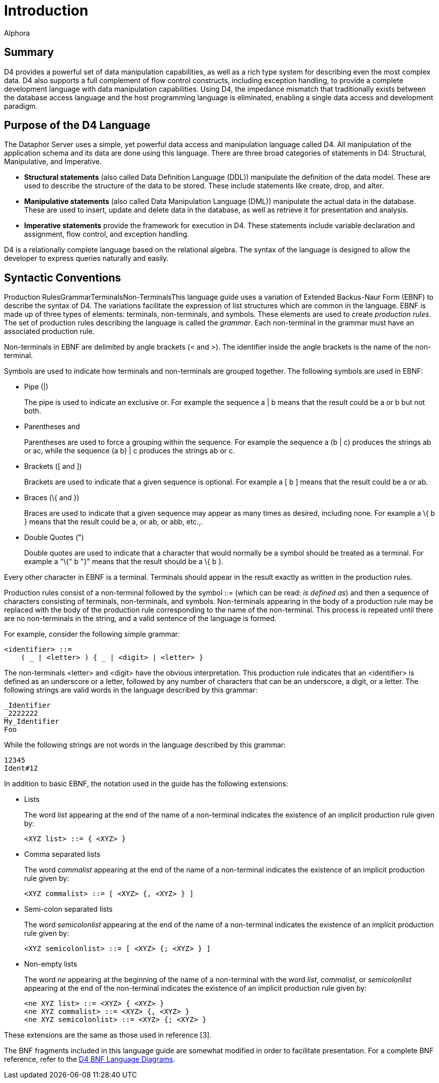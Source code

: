 = Introduction
:author: Alphora
:doctype: book

:data-uri:
:lang: en
:encoding: iso-8859-1

[[D4LGIntroduction]]
== Summary

D4 provides a powerful set of data manipulation capabilities, as well as
a rich type system for describing even the most complex data. D4 also
supports a full complement of flow control constructs, including
exception handling, to provide a complete development language with data
manipulation capabilities. Using D4, the impedance mismatch that
traditionally exists between the database access language and the host
programming language is eliminated, enabling a single data access and
development paradigm.

[[D4LGIntroduction-PurposeoftheD4Language]]
== Purpose of the D4 Language

The Dataphor Server uses a simple, yet powerful data access and
manipulation language called D4. All manipulation of the application
schema and its data are done using this language. There are three broad
categories of statements in D4: Structural, Manipulative, and
Imperative.

* *Structural statements* (also called Data Definition Language (DDL))
manipulate the definition of the data model. These are used to describe
the structure of the data to be stored. These include statements like
create, drop, and alter.
* *Manipulative statements* (also called Data Manipulation Language
(DML)) manipulate the actual data in the database. These are used to
insert, update and delete data in the database, as well as retrieve it
for presentation and analysis.
* *Imperative statements* provide the framework for execution in D4.
These statements include variable declaration and assignment, flow
control, and exception handling.

D4 is a relationally complete language based on the relational algebra.
The syntax of the language is designed to allow the developer to express
queries naturally and easily.

[[D4LGIntroduction-SyntacticConventions]]
== Syntactic Conventions

Production RulesGrammarTerminalsNon-TerminalsThis language guide uses a
variation of Extended Backus-Naur Form (EBNF) to describe the syntax of
D4. The variations facilitate the expression of list structures which
are common in the language. EBNF is made up of three types of elements:
terminals, non-terminals, and symbols. These elements are used to create
__production rules__. The set of production rules describing the
language is called the __grammar__. Each non-terminal in the grammar
must have an associated production rule.

Non-terminals in EBNF are delimited by angle brackets (< and >). The
identifier inside the angle brackets is the name of the non-terminal.

Symbols are used to indicate how terminals and non-terminals are grouped
together. The following symbols are used in EBNF:

* Pipe (|)
+
The pipe is used to indicate an exclusive or. For example the sequence a
| b means that the result could be a or b but not both.
* Parentheses (( and ))
+
Parentheses are used to force a grouping within the sequence. For
example the sequence a (b | c) produces the strings ab or ac, while the
sequence (a b) | c produces the strings ab or c.
* Brackets ([ and ])
+
Brackets are used to indicate that a given sequence is optional. For
example a [ b ] means that the result could be a or ab.
* Braces (\{ and })
+
Braces are used to indicate that a given sequence may appear as many
times as desired, including none. For example a \{ b } means that the
result could be a, or ab, or abb, etc.,.
* Double Quotes (")
+
Double quotes are used to indicate that a character that would normally
be a symbol should be treated as a terminal. For example a "\{" b "}"
means that the result should be a \{ b }.

Every other character in EBNF is a terminal. Terminals should appear in
the result exactly as written in the production rules.

Production rules consist of a non-terminal followed by the symbol ::=
(which can be read: __is defined as__) and then a sequence of characters
consisting of terminals, non-terminals, and symbols. Non-terminals
appearing in the body of a production rule may be replaced with the body
of the production rule corresponding to the name of the non-terminal.
This process is repeated until there are no non-terminals in the string,
and a valid sentence of the language is formed.

For example, consider the following simple grammar:

....
<identifier> ::=
    ( _ | <letter> ) { _ | <digit> | <letter> }
....

The non-terminals <letter> and <digit> have the obvious interpretation.
This production rule indicates that an <identifier> is defined as an
underscore or a letter, followed by any number of characters that can be
an underscore, a digit, or a letter. The following strings are valid
words in the language described by this grammar:

....
_Identifier
_2222222
My_Identifier
Foo
....

While the following strings are not words in the language described by
this grammar:

....
12345
Ident#12
....

In addition to basic EBNF, the notation used in the guide has the
following extensions:

* Lists
+
The word _list_ appearing at the end of the name of a non-terminal
indicates the existence of an implicit production rule given by:
+
....
<XYZ list> ::= { <XYZ> }
....
* Comma separated lists
+
The word _commalist_ appearing at the end of the name of a non-terminal
indicates the existence of an implicit production rule given by:
+
....
<XYZ commalist> ::= [ <XYZ> {, <XYZ> } ]
....
* Semi-colon separated lists
+
The word _semicolonlist_ appearing at the end of the name of a
non-terminal indicates the existence of an implicit production rule
given by:
+
....
<XYZ semicolonlist> ::= [ <XYZ> {; <XYZ> } ]
....
* Non-empty lists
+
The word _ne_ appearing at the beginning of the name of a non-terminal
with the word __list__, __commalist__, or _semicolonlist_ appearing at
the end of the non-terminal indicates the existence of an implicit
production rule given by:
+
....
<ne XYZ list> ::= <XYZ> { <XYZ> }
<ne XYZ commalist> ::= <XYZ> {, <XYZ> }
<ne XYZ semicolonlist> ::= <XYZ> {; <XYZ> }
....

These extensions are the same as those used in reference [3].

The BNF fragments included in this language guide are somewhat modified
in order to facilitate presentation. For a complete BNF reference, refer
to the
<<../DataphorReference/D4LanguageGrammar.adoc#Summary, D4 BNF Language Diagrams>>.
